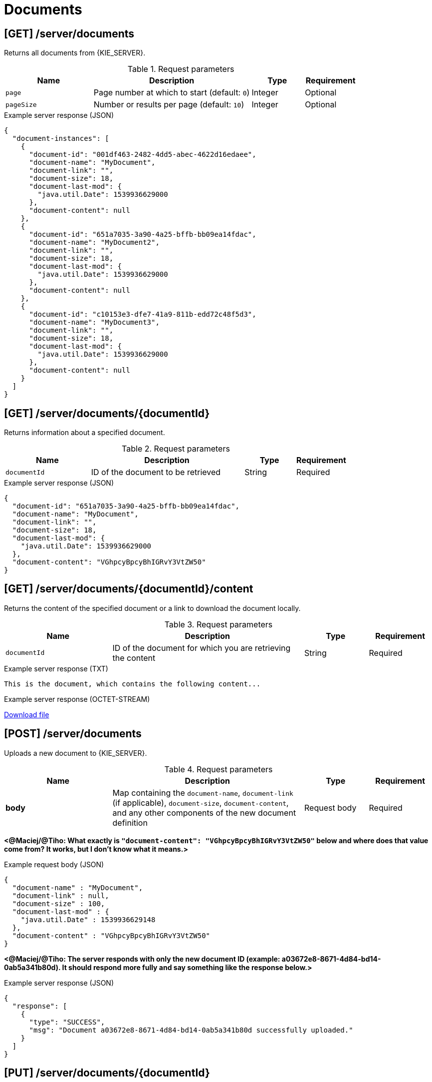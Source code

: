 // To reuse this module, ifeval the title to be more specific as needed.

[id='kie-server-rest-api-documents-ref_{context}']
= Documents

// The {KIE_SERVER} REST API supports the following endpoints for managing documents. The {KIE_SERVER} REST API base URL is `\http://SERVER:PORT/kie-server/services/rest/`. All requests require HTTP Basic authentication or token-based authentication for the `kie-server` user role.

== [GET] /server/documents

Returns all documents from {KIE_SERVER}.

.Request parameters
[cols="25%,45%,15%,15%", frame="all", options="header"]
|===
|Name
|Description
|Type
|Requirement

|`page`
|Page number at which to start (default: `0`)
|Integer
|Optional

|`pageSize`
|Number or results per page (default: `10`)
|Integer
|Optional
|===

.Example server response (JSON)
[source,json]
----
{
  "document-instances": [
    {
      "document-id": "001df463-2482-4dd5-abec-4622d16edaee",
      "document-name": "MyDocument",
      "document-link": "",
      "document-size": 18,
      "document-last-mod": {
        "java.util.Date": 1539936629000
      },
      "document-content": null
    },
    {
      "document-id": "651a7035-3a90-4a25-bffb-bb09ea14fdac",
      "document-name": "MyDocument2",
      "document-link": "",
      "document-size": 18,
      "document-last-mod": {
        "java.util.Date": 1539936629000
      },
      "document-content": null
    },
    {
      "document-id": "c10153e3-dfe7-41a9-811b-edd72c48f5d3",
      "document-name": "MyDocument3",
      "document-link": "",
      "document-size": 18,
      "document-last-mod": {
        "java.util.Date": 1539936629000
      },
      "document-content": null
    }
  ]
}
----

== [GET] /server/documents/{documentId}

Returns information about a specified document.

.Request parameters
[cols="25%,45%,15%,15%", frame="all", options="header"]
|===
|Name
|Description
|Type
|Requirement

|`documentId`
|ID of the document to be retrieved
|String
|Required
|===

.Example server response (JSON)
[source,json]
----
{
  "document-id": "651a7035-3a90-4a25-bffb-bb09ea14fdac",
  "document-name": "MyDocument",
  "document-link": "",
  "document-size": 18,
  "document-last-mod": {
    "java.util.Date": 1539936629000
  },
  "document-content": "VGhpcyBpcyBhIGRvY3VtZW50"
}
----

== [GET] /server/documents/{documentId}/content

Returns the content of the specified document or a link to download the document locally.

.Request parameters
[cols="25%,45%,15%,15%", frame="all", options="header"]
|===
|Name
|Description
|Type
|Requirement

|`documentId`
|ID of the document for which you are retrieving the content
|String
|Required
|===

.Example server response (TXT)
[source]
----
This is the document, which contains the following content...
----

.Example server response (OCTET-STREAM)
link:blob:http://localhost:8080/8574e227-02eb-454b-a585-5b5dbd81e126[Download file]

== [POST] /server/documents

Uploads a new document to {KIE_SERVER}.

.Request parameters
[cols="25%,45%,15%,15%", frame="all", options="header"]
|===
|Name
|Description
|Type
|Requirement

|*body*
|Map containing the `document-name`, `document-link` (if applicable), `document-size`, `document-content`, and any other components of the new document definition
|Request body
|Required
|===

*<@Maciej/@Tiho: What exactly is `"document-content": "VGhpcyBpcyBhIGRvY3VtZW50"` below and where does that value come from? It works, but I don't know what it means.>*

.Example request body (JSON)
[source,json]
----
{
  "document-name" : "MyDocument",
  "document-link" : null,
  "document-size" : 100,
  "document-last-mod" : {
    "java.util.Date" : 1539936629148
  },
  "document-content" : "VGhpcyBpcyBhIGRvY3VtZW50"
}
----

*<@Maciej/@Tiho: The server responds with only the new document ID (example: a03672e8-8671-4d84-bd14-0ab5a341b80d). It should respond more fully and say something like the response below.>*

.Example server response (JSON)
[source,json]
----
{
  "response": [
    {
      "type": "SUCCESS",
      "msg": "Document a03672e8-8671-4d84-bd14-0ab5a341b80d successfully uploaded."
    }
  ]
}
----

== [PUT] /server/documents/{documentId}

Updates a specified document in {KIE_SERVER}.

.Request parameters
[cols="25%,45%,15%,15%", frame="all", options="header"]
|===
|Name
|Description
|Type
|Requirement

|`documentId`
|ID of the document to be updated
|String
|Required

|*body*
|Map containing the updated `document-name`, `document-link` (if applicable), `document-size`, `document-content`, or any other components of the updated document definition
|Request body
|Required
|===

.Example request body (JSON)
[source,json]
----
{
  "document-name" : "MyDocumentRevised",
  "document-link" : null,
  "document-size" : 100,
  "document-last-mod" : {
    "java.util.Date" : 1539936629320
  },
  "document-content" : "A3VtZW50VGhpcyBpcyBhIGRv"
}
----

*<@Maciej/@Tiho: The request works but the server responds "undocumented". Need to update the server so that it responds with the following, or similar.>*

.Example server response (JSON)
[source,json]
----
{
  "response": [
    {
      "type": "SUCCESS",
      "msg": "Document a03672e8-8671-4d84-bd14-0ab5a341b80d successfully updated."
    }
  ]
}
----

== [DELETE] /server/documents/{documentId}

Deletes a specified document from {KIE_SERVER}.

.Request parameters
[cols="25%,45%,15%,15%", frame="all", options="header"]
|===
|Name
|Description
|Type
|Requirement

|`documentId`
|ID of the document to be deleted
|String
|Required
|===

*<@Maciej/@Tiho: The request works but the server responds "undocumented". Need to update the server so that it responds with the following, or similar.>*

.Example server response (JSON)
[source,json]
----
{
  "response": [
    {
      "type": "SUCCESS",
      "msg": "Document a03672e8-8671-4d84-bd14-0ab5a341b80d successfully deleted."
    }
  ]
}
----

